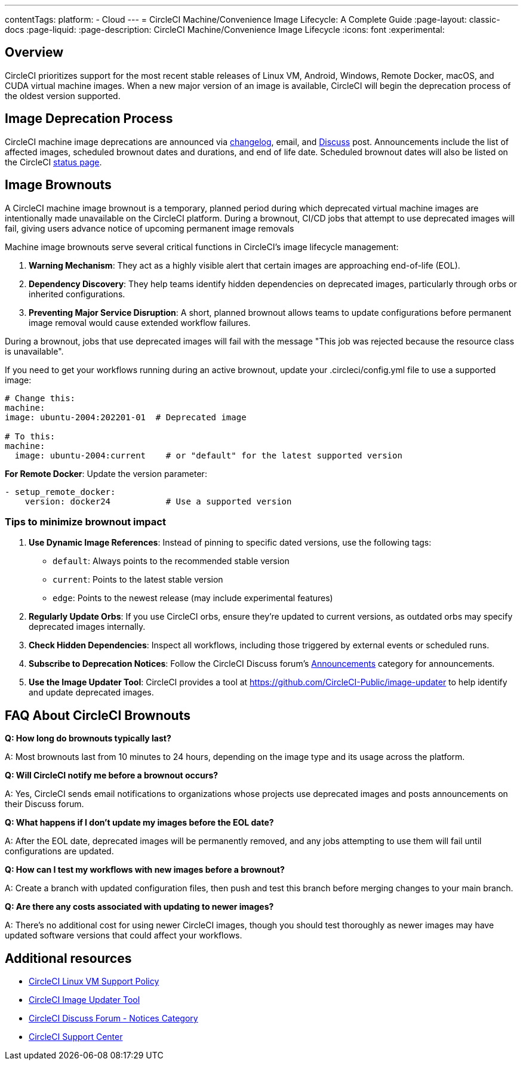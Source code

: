 ---
contentTags:
  platform:
  - Cloud
---
= CircleCI Machine/Convenience Image Lifecycle: A Complete Guide
:page-layout: classic-docs
:page-liquid:
:page-description: CircleCI Machine/Convenience Image Lifecycle
:icons: font
:experimental:

[#overview]
== Overview

CircleCI prioritizes support for the most recent stable releases of Linux VM, Android, Windows, Remote Docker, macOS, and CUDA virtual machine images. When a new major version of an image is available, CircleCI will begin the deprecation process of the oldest version supported.

[#image-deprecation-process]
== Image Deprecation Process

CircleCI machine image deprecations are announced via link:https://circleci.com/changelog/[changelog], email, and link:https://discuss.circleci.com/c/announcements/39[Discuss] post. Announcements include the list of affected images, scheduled brownout dates and durations, and end of life date. Scheduled brownout dates will also be listed on the CircleCI link:https://status.circleci.com/[status page].

[#image-brownouts]
== Image Brownouts
A CircleCI machine image brownout is a temporary, planned period during which deprecated virtual machine images are intentionally made unavailable on the CircleCI platform. During a brownout, CI/CD jobs that attempt to use deprecated images will fail, giving users advance notice of upcoming permanent image removals

Machine image brownouts serve several critical functions in CircleCI's image lifecycle management:

1. **Warning Mechanism**: They act as a highly visible alert that certain images are approaching end-of-life (EOL).
2. **Dependency Discovery**: They help teams identify hidden dependencies on deprecated images, particularly through orbs or inherited configurations.
3. **Preventing Major Service Disruption**: A short, planned brownout allows teams to update configurations before permanent image removal would cause extended workflow failures.

During a brownout, jobs that use deprecated images will fail with the message "This job was rejected because the resource class is unavailable".

If you need to get your workflows running during an active brownout, update your .circleci/config.yml file to use a supported image:

[,yaml]
----
# Change this:
machine:
image: ubuntu-2004:202201-01  # Deprecated image

# To this:
machine:
  image: ubuntu-2004:current    # or "default" for the latest supported version
----

**For Remote Docker**: Update the version parameter:

[,yaml]
----
- setup_remote_docker:
    version: docker24           # Use a supported version
----

=== Tips to minimize brownout impact

1. **Use Dynamic Image References**: Instead of pinning to specific dated versions, use the following tags:
** `default`: Always points to the recommended stable version
** `current`: Points to the latest stable version
** `edge`: Points to the newest release (may include experimental features)
2. **Regularly Update Orbs**: If you use CircleCI orbs, ensure they're updated to current versions, as outdated orbs may specify deprecated images internally.
3. **Check Hidden Dependencies**: Inspect all workflows, including those triggered by external events or scheduled runs.
4. **Subscribe to Deprecation Notices**: Follow the CircleCI Discuss forum's link:https://discuss.circleci.com/c/announcements/39[Announcements] category for announcements.
5. **Use the Image Updater Tool**: CircleCI provides a tool at https://github.com/CircleCI-Public/image-updater to help identify and update deprecated images.

[#brownout-faq]
== FAQ About CircleCI Brownouts
**Q: How long do brownouts typically last?**

A: Most brownouts last from 10 minutes to 24 hours, depending on the image type and its usage across the platform.

**Q: Will CircleCI notify me before a brownout occurs?**

A: Yes, CircleCI sends email notifications to organizations whose projects use deprecated images and posts announcements on their Discuss forum.

**Q: What happens if I don't update my images before the EOL date?**

A: After the EOL date, deprecated images will be permanently removed, and any jobs attempting to use them will fail until configurations are updated.

**Q: How can I test my workflows with new images before a brownout?**

A: Create a branch with updated configuration files, then push and test this branch before merging changes to your main branch.

**Q: Are there any costs associated with updating to newer images?**

A: There's no additional cost for using newer CircleCI images, though you should test thoroughly as newer images may have updated software versions that could affect your workflows.

[#additional-resources]
== Additional resources

- xref:linux-vm-support-policy.adoc[CircleCI Linux VM Support Policy]
- link:https://github.com/CircleCI-Public/image-updater[CircleCI Image Updater Tool]
- link:https://discuss.circleci.com/c/announcements/notices/113[CircleCI Discuss Forum - Notices Category]
- link:https://support.circleci.com/hc/en-us[CircleCI Support Center]
